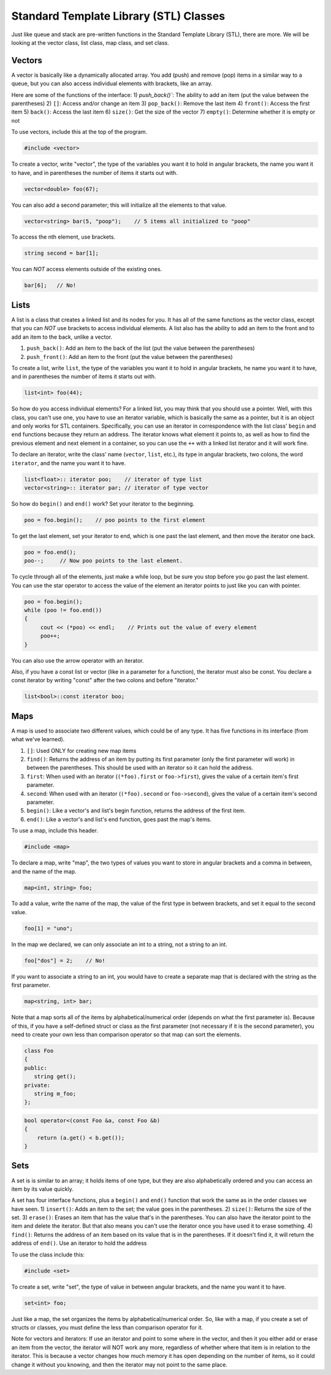 .. decipher documentation master file, created by
   sphinx-quickstart on Thu Feb  5 18:25:10 2015.
   You can adapt this file completely to your liking, but it should at least
   Inheritance.rst
   contain the root `toctree` directive.

Standard Template Library (STL) Classes
=======================================

Just like queue and stack are pre-written functions in the Standard Template Library (STL), there are more.
We will be looking at the vector class, list class, map class, and set class.

Vectors
-------

A vector is basically like a dynamically allocated array.
You add (push) and remove (pop) items in a similar way to a queue, but you can also access individual elements with brackets, like an array.

Here are some of the functions of the interface:
1) `push_back()``: The ability to add an item (put the value between the parentheses)
2) ``[]``: Access and/or change an item
3) ``pop_back()``: Remove the last item
4) ``front()``: Access the first item
5) ``back()``: Access the last item
6) ``size()``: Get the size of the vector
7) ``empty()``: Determine whether it is empty or not

To use vectors, include this at the top of the program.

.. code-block:: c++

   #include <vector>

To create a vector, write "vector", the type of the variables you want it to hold in angular brackets, the name you want it to have,
and in parentheses the number of items it starts out with.

.. code-block:: c++

   vector<double> foo(67);

You can also add a second parameter; this will initialize all the elements to that value.

.. code-block:: c++

   vector<string> bar(5, "poop");    // 5 items all initialized to "poop"

To access the nth element, use brackets.

.. code-block:: c++

   string second = bar[1];

You can *NOT* access elements outside of the existing ones.

.. code-block:: c++

   bar[6];   // No!

Lists
-----

A list is a class that creates a linked list and its nodes for you.
It has all of the same functions as the vector class, except that you can *NOT* use brackets to access individual elements.
A list also has the ability to add an item to the front and to add an item to the back, unlike a vector.

1) ``push_back()``: Add an item to the back of the list (put the value between the parentheses)
2) ``push_front()``: Add an item to the front (put the value between the parentheses)

To create a list, write ``list``, the type of the variables you want it to hold in angular brackets,
he name you want it to have, and in parentheses the number of items it starts out with.

.. code-block:: c++

   list<int> foo(44);

So how do you access individual elements?
For a linked list, you may think that you should use a pointer.
Well, with this class, you can't use one, you have to use an iterator variable, which is basically the same as a pointer,
but it is an object and only works for STL containers.
Specifically, you can use an iterator in correspondence with the list class' ``begin`` and ``end`` functions because they return an address.
The iterator knows what element it points to, as well as how to find the previous element and next element in a container,
so you can use the ``++`` with a linked list iterator and it will work fine.

To declare an iterator, write the class' name (``vector``, ``list``, etc.), its type in angular brackets, two colons, the word ``iterator``,
and the name you want it to have.

.. code-block:: c++

   list<float>:: iterator poo;    // iterator of type list
   vector<string>:: iterator par; // iterator of type vector

So how do ``begin()`` and ``end()`` work?
Set your iterator to the beginning.

.. code-block:: c++

   poo = foo.begin();    // poo points to the first element

To get the last element, set your iterator to end, which is one past the last element, and then move the iterator one back.

.. code-block:: c++

   poo = foo.end();
   poo--;     // Now poo points to the last element.

To cycle through all of the elements, just make a while loop, but be sure you stop before you go past the last element.
You can use the star operator to access the value of the element an iterator points to just like you can with pointer.

.. code-block:: c++

   poo = foo.begin();
   while (poo != foo.end())
   {
        cout << (*poo) << endl;    // Prints out the value of every element
        poo++;
   }

You can also use the arrow operator with an iterator.

Also, if you have a const list or vector (like in a parameter for a function), the iterator must also be const.
You declare a const iterator by writing "const" after the two colons and before "iterator."

.. code-block:: c++

   list<bool>::const iterator boo;

Maps
----

A map is used to associate two different values, which could be of any type.
It has five functions in its interface (from what we've learned).

1) ``[]``: Used ONLY for creating new map items
2) ``find()``: Returns the address of an item by putting its first parameter (only the first parameter will work) in between the parentheses. This should be used with an iterator so it can hold the address.
3) ``first``: When used with an iterator (``(*foo).first`` or ``foo->first``), gives the value of a certain item's first parameter.
4) ``second``: When used with an iterator (``(*foo).second`` or ``foo->second``), gives the value of a certain item's second parameter.
5) ``begin()``: Like a vector's and list's begin function, returns the address of the first item.
6) ``end()``: Like a vector's and list's end function, goes past the map's items.

To use a map, include this header.

.. code-block:: c++

   #include <map>

To declare a map, write "map", the two types of values you want to store in angular brackets and a comma in between, and the name of the map.

.. code-block:: c++

   map<int, string> foo;

To add a value, write the name of the map, the value of the first type in between brackets, and set it equal to the second value.

.. code-block:: c++

   foo[1] = "uno";

In the map we declared, we can only associate an int to a string, not a string to an int.

.. code-block:: c++

   foo["dos"] = 2;    // No!

If you want to associate a string to an int, you would have to create a separate map that is declared with the string as the first parameter.

.. code-block:: c++

   map<string, int> bar;

Note that a map sorts all of the items by alphabetical/numerical order (depends on what the first parameter is).
Because of this, if you have a self-defined struct or class as the first parameter (not necessary if it is the second parameter),
you need to create your own less than comparison operator so that map can sort the elements.

.. code-block:: c++

   class Foo
   {
   public:
      string get();
   private:
      string m_foo;
   };

.. code-block:: c++

   bool operator<(const Foo &a, const Foo &b)
   {
       return (a.get() < b.get());
   }

Sets
----

A set is is similar to an array; it holds items of one type, but they are also alphabetically ordered and you can access an item by its value quickly.

A set has four interface functions, plus a ``begin()`` and ``end()`` function that work the same as in the order classes we have seen.
1) ``insert()``: Adds an item to the set; the value goes in the parentheses.
2) ``size()``: Returns the size of the set.
3) ``erase()``: Erases an item that has the value that's in the parentheses. You can also have the iterator point to the item and delete the iterator. But that also means you can't use the iterator once you have used it to erase something.
4) ``find()``: Returns the address of an item based on its value that is in the parentheses. If it doesn't find it, it will return the address of ``end()``. Use an iterator to hold the address

To use the class include this:

.. code-block:: c++

   #include <set>

To create a set, write "set", the type of value in between angular brackets, and the name you want it to have.

.. code-block:: c++

   set<int> foo;

Just like a map, the set organizes the items by alphabetical/numerical order.
So, like with a map, if you create a set of structs or classes, you must define the less than comparison operator for it.

Note for vectors and iterators: If use an iterator and point to some where in the vector, and then it you either add or erase an item from the vector, the iterator will NOT work any more, regardless of whether where that item is in relation to the iterator.
This is because a vector changes how much memory it has open depending on the number of items, so it could change it without you knowing, and then the iterator may not point to the same place.
